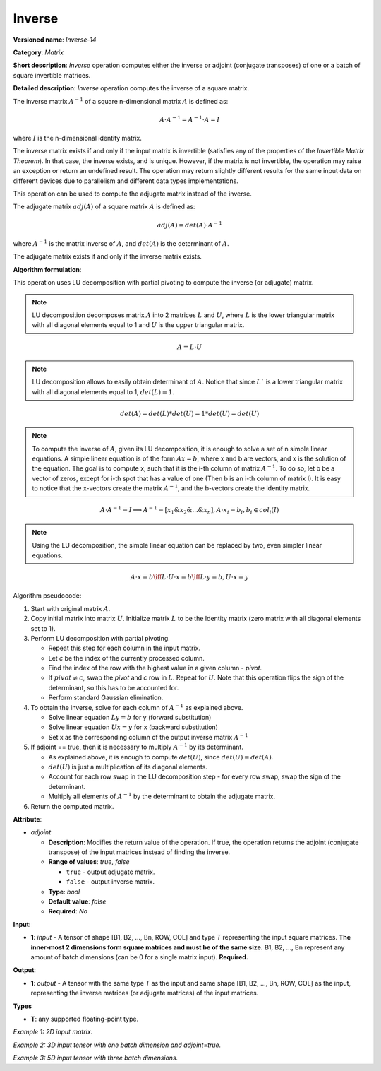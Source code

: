 .. {#openvino_docs_ops_matrix_Inverse_14}

Inverse
=======


.. meta::
  :description: Learn about Inverse-14 - a matrix operation that computes the inverse or adjoint for one matrix or a batch of input matrice.

**Versioned name**: *Inverse-14*

**Category**: *Matrix*

**Short description**: *Inverse* operation computes either the inverse or adjoint (conjugate transposes) of one or a batch of square invertible matrices.

**Detailed description**: *Inverse* operation computes the inverse of a square matrix.

The inverse matrix :math:`A^{-1}` of a square n-dimensional matrix :math:`A` is defined as:

.. math::

   A \cdot A^{-1} = A^{-1} \cdot A = I

where :math:`I` is the n-dimensional identity matrix.

The inverse matrix exists if and only if the input matrix is invertible (satisfies any of the properties of the *Invertible Matrix Theorem*). In that case, the inverse exists, and is unique. However, if the matrix is not invertible, the operation may raise an exception or return an undefined result. The operation may return slightly different results for the same input data on different devices due to parallelism and different data types implementations.

This operation can be used to compute the adjugate matrix instead of the inverse.

The adjugate matrix :math:`adj(A)` of a square matrix :math:`A` is defined as:

.. math::

   adj(A) = det(A) \cdot A^{-1}

where :math:`A^{-1}` is the matrix inverse of :math:`A`, and :math:`det(A)` is the determinant of :math:`A`.

The adjugate matrix exists if and only if the inverse matrix exists.

**Algorithm formulation**:

This operation uses LU decomposition with partial pivoting to compute the inverse (or adjugate) matrix.

.. note::

   LU decomposition decomposes matrix :math:`A` into 2 matrices :math:`L` and :math:`U`, where :math:`L` is the lower triangular matrix with all diagonal elements equal to 1 and :math:`U` is the upper triangular matrix.

.. math::

   A = L \cdot U

.. note::

   LU decomposition allows to easily obtain determinant of :math:`A`. Notice that since :math:`L`` is a lower triangular matrix with all diagonal elements equal to 1, :math:`det(L) = 1`.

.. math::

   det(A) = det(L) * det(U) = 1 * det(U) = det(U)

.. note::

   To compute the inverse of :math:`A`, given its LU decomposition, it is enough to solve a set of n simple linear equations. 
   A simple linear equation is of the form :math:`Ax=b`, where x and b are vectors, and x is the solution of the equation. The goal is to compute x, such that it is the i-th column of matrix :math:`A^{-1}`. To do so, let b be a vector of zeros, except for i-th spot that has a value of one (Then b is an i-th column of matrix I).
   It is easy to notice that the x-vectors create the matrix :math:`A^{-1}`, and the b-vectors create the Identity matrix.

.. math::

   A \cdot A^{-1} = I \implies A^{-1} = [x_1 \& x_2 \& ... \& x_n], A \cdot x_i = b_i, b_i \in col_i(I)

.. note::

   Using the LU decomposition, the simple linear equation can be replaced by two, even simpler linear equations.

.. math::

   A \cdot x = b \iff L \cdot U \cdot x = b \iff L \cdot y = b, U \cdot x = y

Algorithm pseudocode:

1. Start with original matrix :math:`A`.
2. Copy initial matrix into matrix :math:`U`. Initialize matrix :math:`L` to be the Identity matrix (zero matrix with all diagonal elements set to 1).
3. Perform LU decomposition with partial pivoting.

   * Repeat this step for each column in the input matrix.
   * Let *c* be the index of the currently processed column.
   * Find the index of the row with the highest value in a given column - *pivot*.
   * If :math:`pivot \neq c`, swap the *pivot* and *c* row in :math:`L`. Repeat for :math:`U`. Note that this operation flips the sign of the determinant, so this has to be accounted for.
   * Perform standard Gaussian elimination.

4. To obtain the inverse, solve for each column of :math:`A^{-1}` as explained above.

   * Solve linear equation :math:`Ly = b` for y (forward substitution)
   * Solve linear equation :math:`Ux = y` for x (backward substitution)
   * Set x as the corresponding column of the output inverse matrix :math:`A^{-1}`

5. If adjoint == true, then it is necessary to multiply :math:`A^{-1}` by its determinant.

   * As explained above, it is enough to compute :math:`det(U)`, since :math:`det(U) = det(A)`.
   * :math:`det(U)` is just a multiplication of its diagonal elements.
   * Account for each row swap in the LU decomposition step - for every row swap, swap the sign of the determinant.
   * Multiply all elements of :math:`A^{-1}` by the determinant to obtain the adjugate matrix.

6. Return the computed matrix.

**Attribute**:

* *adjoint*

  * **Description**: Modifies the return value of the operation. If true, the operation returns the adjoint (conjugate transpose) of the input matrices instead of finding the inverse.
  * **Range of values**: `true`, `false` 

    * ``true`` - output adjugate matrix.
    * ``false`` - output inverse matrix. 

  * **Type**: `bool`
  * **Default value**: `false`
  * **Required**: *No*

**Input**:

* **1**: `input` - A tensor of shape [B1, B2, ..., Bn, ROW, COL] and type `T` representing the input square matrices. **The inner-most 2 dimensions form square matrices and must be of the same size.** B1, B2, ..., Bn represent any amount of batch dimensions (can be 0 for a single matrix input). **Required.**

**Output**:

* **1**: `output` - A tensor with the same type `T` as the input and same shape [B1, B2, ..., Bn, ROW, COL] as the input, representing the inverse matrices (or adjugate matrices) of the input matrices.

**Types**

* **T**: any supported floating-point type.

*Example 1: 2D input matrix.*

.. code-block:: xml
    :force:

    <layer ... name="Inverse" type="Inverse">
        <data/>
        <input>
            <port id="0" precision="FP32">
                <dim>3</dim> <!-- 3 rows of square matrix -->
                <dim>3</dim> <!-- 3 columns of square matrix -->
            </port>
        </input>
        <output>
            <port id="1" precision="FP32" names="Inverse:0">
                <dim>3</dim> <!-- 3 rows of square matrix -->
                <dim>3</dim> <!-- 3 columns of square matrix -->
            </port>
        </output>
    </layer>

*Example 2: 3D input tensor with one batch dimension and adjoint=true.*

.. code-block:: xml
    :force:

    <layer ... name="Inverse" type="Inverse">
        <data adjoint="true"/>
        <input>
            <port id="0" precision="FP32">
                <dim>2</dim> <!-- batch size of 2 -->
                <dim>4</dim> <!-- 4 rows of square matrix -->
                <dim>4</dim> <!-- 4 columns of square matrix -->
            </port>
        </input>
        <output>
            <port id="1" precision="FP32" names="Inverse:0">
                <dim>2</dim> <!-- batch size of 2 -->
                <dim>4</dim> <!-- 4 rows of square matrix -->
                <dim>4</dim> <!-- 4 columns of square matrix -->
            </port>
        </output>
    </layer>

*Example 3: 5D input tensor with three batch dimensions.*

.. code-block:: xml
    :force:

    <layer ... name="Inverse" type="Inverse">
        <data/>
        <input>
            <port id="0" precision="FP32">
                <dim>5</dim> <!-- batch size of 5 -->
                <dim>4</dim> <!-- batch size of 4 -->
                <dim>3</dim> <!-- batch size of 3 -->
                <dim>2</dim> <!-- 2 rows of square matrix -->
                <dim>2</dim> <!-- 2 columns of square matrix -->
            </port>
        </input>
        <output>
            <port id="1" precision="FP32" names="Inverse:0">
                <dim>5</dim> <!-- batch size of 5 -->
                <dim>4</dim> <!-- batch size of 4 -->
                <dim>3</dim> <!-- batch size of 3 -->
                <dim>2</dim> <!-- 2 rows of square matrix -->
                <dim>2</dim> <!-- 2 columns of square matrix -->
            </port>
        </output>
    </layer>

